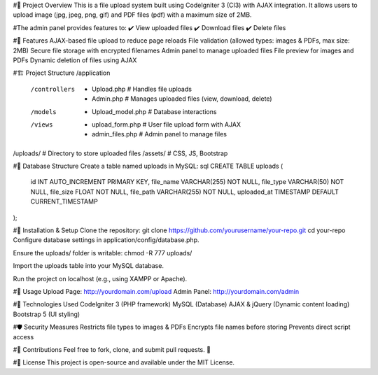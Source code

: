 #📌 Project Overview
This is a file upload system built using CodeIgniter 3 (CI3) with AJAX integration. It allows users to upload image (jpg, jpeg, png, gif) and PDF files (pdf) with a maximum size of 2MB.

#The admin panel provides features to:
✔️ View uploaded files
✔️ Download files
✔️ Delete files

#📂 Features
AJAX-based file upload to reduce page reloads
File validation (allowed types: images & PDFs, max size: 2MB)
Secure file storage with encrypted filenames
Admin panel to manage uploaded files
File preview for images and PDFs
Dynamic deletion of files using AJAX

#🏗️ Project Structure
/application
  /controllers
    - Upload.php   # Handles file uploads
    - Admin.php    # Manages uploaded files (view, download, delete)
  /models
    - Upload_model.php  # Database interactions
  /views
    - upload_form.php  # User file upload form with AJAX
    - admin_files.php  # Admin panel to manage files
/uploads/  # Directory to store uploaded files
/assets/   # CSS, JS, Bootstrap

#📜 Database Structure
Create a table named uploads in MySQL:
sql
CREATE TABLE uploads (
  id INT AUTO_INCREMENT PRIMARY KEY,
  file_name VARCHAR(255) NOT NULL,
  file_type VARCHAR(50) NOT NULL,
  file_size FLOAT NOT NULL,
  file_path VARCHAR(255) NOT NULL,
  uploaded_at TIMESTAMP DEFAULT CURRENT_TIMESTAMP
);

#🚀 Installation & Setup
Clone the repository:
git clone https://github.com/yourusername/your-repo.git
cd your-repo
Configure database settings in application/config/database.php.

Ensure the uploads/ folder is writable:
chmod -R 777 uploads/

Import the uploads table into your MySQL database.

Run the project on localhost (e.g., using XAMPP or Apache).

#🔧 Usage
Upload Page: http://yourdomain.com/upload
Admin Panel: http://yourdomain.com/admin

#🎯 Technologies Used
CodeIgniter 3 (PHP framework)
MySQL (Database)
AJAX & jQuery (Dynamic content loading)
Bootstrap 5 (UI styling)

#🛡️ Security Measures
Restricts file types to images & PDFs
Encrypts file names before storing
Prevents direct script access

#📩 Contributions
Feel free to fork, clone, and submit pull requests. 🚀

#📜 License
This project is open-source and available under the MIT License.
